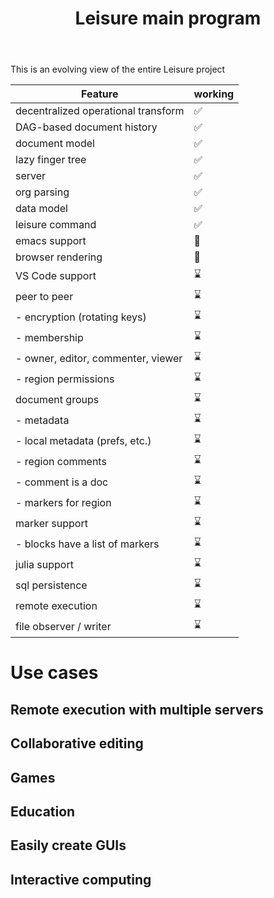 #+TITLE: Leisure main program

This is an evolving view of the entire Leisure project

| Feature                              | working |
|--------------------------------------+---------|
| decentralized operational transform  | ✅      |
| DAG-based document history           | ✅      |
| document model                       | ✅      |
| lazy finger tree                     | ✅      |
| server                               | ✅      |
| org parsing                          | ✅      |
| data model                           | ✅      |
| leisure command                      | ✅      |
|--------------------------------------+---------|
| emacs support                        | 👷      |
| browser rendering                    | 👷      |
|--------------------------------------+---------|
| VS Code support                      | ⌛      |
| peer to peer                         | ⌛      |
| - encryption (rotating keys)         | ⌛      |
| - membership                         | ⌛      |
| -   owner, editor, commenter, viewer | ⌛      |
| - region permissions                 | ⌛      |
| document groups                      | ⌛      |
| - metadata                           | ⌛      |
| - local metadata (prefs, etc.)       | ⌛      |
| - region comments                    | ⌛      |
| -   comment is a doc                 | ⌛      |
| -   markers for region               | ⌛      |
| marker support                       | ⌛      |
| - blocks have a list of markers      | ⌛      |
| julia support                        | ⌛      |
| sql persistence                      | ⌛      |
| remote execution                     | ⌛      |
| file observer / writer               | ⌛      |

* Use cases
** Remote execution with multiple servers
** Collaborative editing
** Games
** Education
** Easily create GUIs
** Interactive computing
